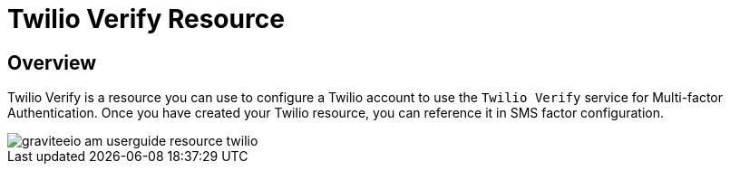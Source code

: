 = Twilio Verify Resource
:page-sidebar: am_3_x_sidebar
:page-permalink: am/current/am_userguide_resources_twilio.html
:page-folder: am/user-guide
:page-layout: am

== Overview

Twilio Verify is a resource you can use to configure a Twilio account to use the `Twilio Verify` service for Multi-factor Authentication.
Once you have created your Twilio resource, you can reference it in SMS factor configuration.

image::{% link images/am/current/graviteeio-am-userguide-resource-twilio.png %}[]
